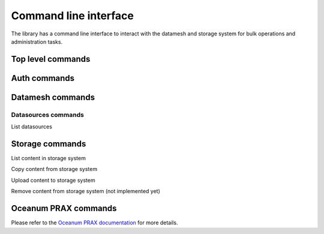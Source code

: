 ======================
Command line interface
======================

The library has a command line interface to interact with the datamesh and storage system for bulk operations and administration tasks.

Top level commands
------------------

.. command-output:: oceanum --help


Auth commands
------------------

.. command-output:: oceanum auth --help

Datamesh commands
-----------------

.. command-output:: oceanum datamesh --help

Datasources commands
=========================

List datasources

.. command-output:: oceanum datamesh list datasources --help

Storage commands
----------------

.. command-output:: oceanum storage --help

List content in storage system

.. command-output:: oceanum storage ls --help

Copy content from storage system

.. command-output:: oceanum storage get --help

Upload content to storage system

.. command-output:: oceanum storage put --help

Remove content from storage system (not implemented yet)

.. command-output:: oceanum storage rm --help

Oceanum PRAX commands
---------------------

Please refer to the `Oceanum PRAX documentation <https://oceanum-prax-cli.readthedocs.io/en/latest/>`_ for more details.